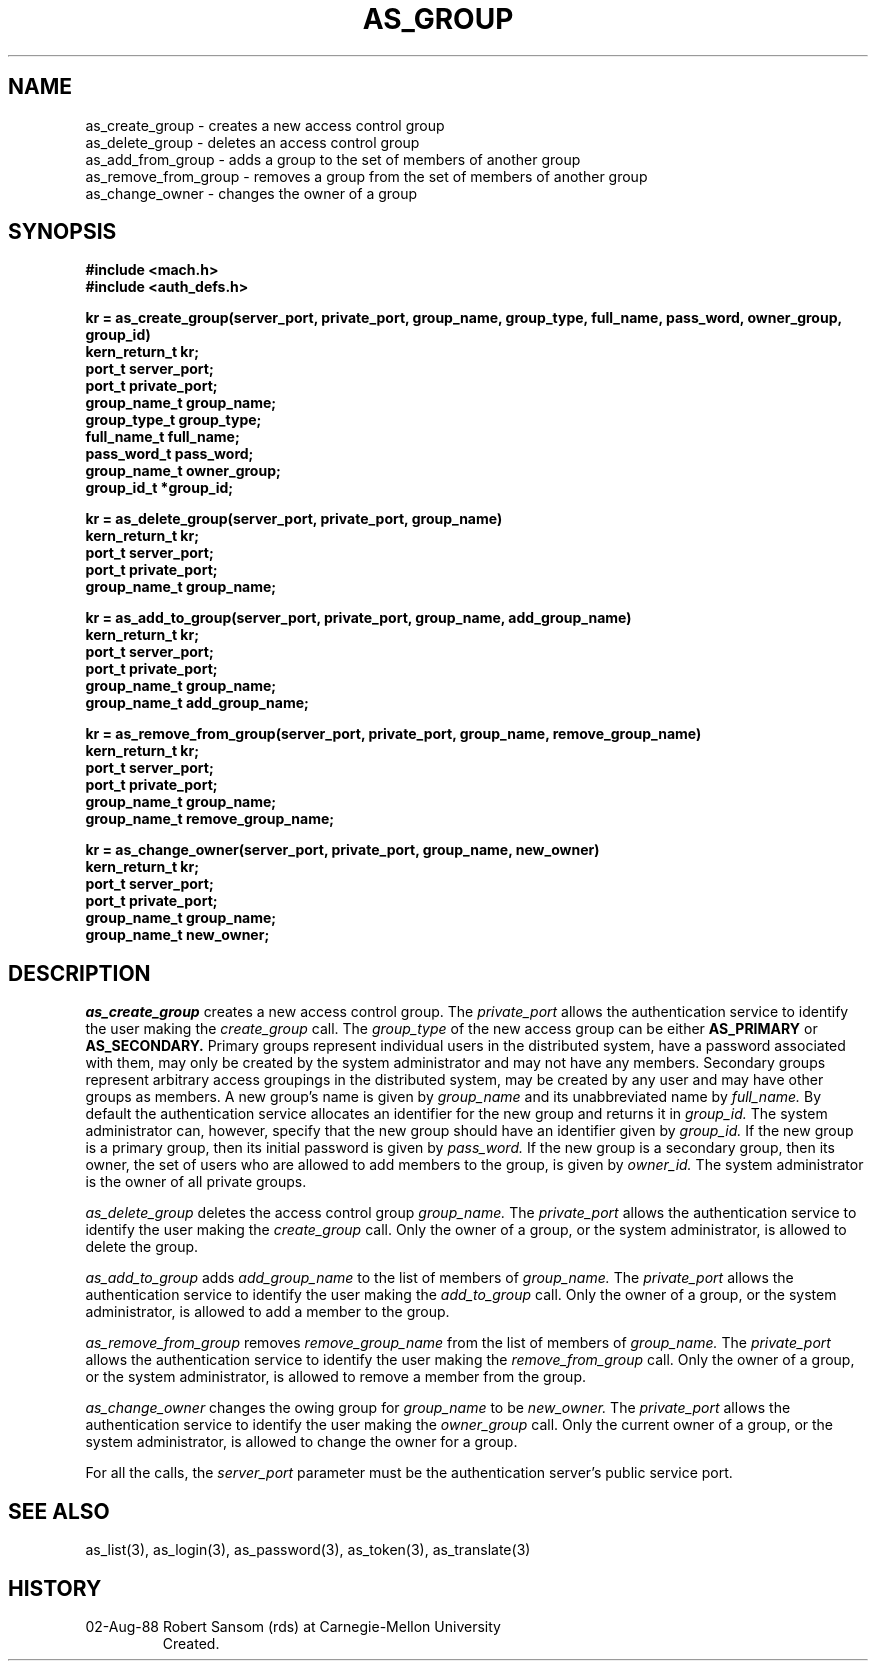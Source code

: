 .TH AS_GROUP 3 8/2/88
.CM 4
.SH NAME
as_create_group \- creates a new access control group
.br
as_delete_group \- deletes an access control group
.br
as_add_from_group \- adds a group to the set of members of another group
.br
as_remove_from_group \- removes a group from the set of members of another group
.br
as_change_owner \- changes the owner of a group
.SH SYNOPSIS
.B #include <mach.h>
.br
.B #include <auth_defs.h>
.PP
.B kr = as_create_group(server_port, private_port, group_name, group_type,
.B full_name, pass_word, owner_group, group_id)
.br
.B kern_return_t kr;
.br
.B port_t server_port;
.br
.B port_t private_port;
.br
.B group_name_t group_name;
.br
.B group_type_t group_type;
.br
.B full_name_t full_name;
.br
.B pass_word_t pass_word;
.br
.B group_name_t owner_group;
.br
.B group_id_t *group_id;
.PP
.B kr = as_delete_group(server_port, private_port, group_name)
.br
.B kern_return_t kr;
.br
.B port_t server_port;
.br
.B port_t private_port;
.br
.B group_name_t group_name;
.PP
.B kr = as_add_to_group(server_port, private_port, group_name, add_group_name)
.br
.B kern_return_t kr;
.br
.B port_t server_port;
.br
.B port_t private_port;
.br
.B group_name_t group_name;
.br
.B group_name_t add_group_name;
.PP
.B kr = as_remove_from_group(server_port, private_port, group_name,
.B remove_group_name)
.br
.B kern_return_t kr;
.br
.B port_t server_port;
.br
.B port_t private_port;
.br
.B group_name_t group_name;
.br
.B group_name_t remove_group_name;
.PP
.B kr = as_change_owner(server_port, private_port, group_name, new_owner)
.br
.B kern_return_t kr;
.br
.B port_t server_port;
.br
.B port_t private_port;
.br
.B group_name_t group_name;
.br
.B group_name_t new_owner;
.SH DESCRIPTION
.I as_create_group
creates a new access control group.
The
.I private_port
allows the authentication service to identify the user making the
.I create_group
call.
The
.I group_type
of the new access group can be either
.B AS_PRIMARY
or
.B AS_SECONDARY.
Primary groups represent individual users in the distributed system, have a
password associated with them, may
only be created by the system administrator and may not have any members.
Secondary groups represent arbitrary access groupings in the distributed system,
may be created by any user and may have other groups as members.
A new group's name is given by
.I group_name
and its unabbreviated name by
.I full_name.
By default the authentication service allocates an identifier for the new
group and returns it in
.I group_id.
The system administrator can, however, specify that the new group should have
an identifier given by
.I group_id.
If the new group is a primary group, then its initial password is given by
.I pass_word.
If the new group is a secondary group, then its owner, the set of users who are
allowed to add members to the group, is given by
.I owner_id.
The system administrator is the owner of all private groups.
.PP
.I as_delete_group
deletes the access control group
.I group_name.
The
.I private_port
allows the authentication service to identify the user making the
.I create_group
call.
Only the owner of a group, or the system administrator, is allowed
to delete the group.
.PP
.I as_add_to_group
adds
.I add_group_name
to the list of members of
.I group_name.
The
.I private_port
allows the authentication service to identify the user making the
.I add_to_group
call.
Only the owner of a group, or the system administrator,
is allowed to add a member to the group.
.PP
.I as_remove_from_group
removes
.I remove_group_name
from the list of members of
.I group_name.
The
.I private_port
allows the authentication service to identify the user making the
.I remove_from_group
call.
Only the owner of a group, or the system administrator,
is allowed to remove a member from the group.
.PP
.I as_change_owner
changes the owing group for
.I group_name
to be
.I new_owner.
The
.I private_port
allows the authentication service to identify the user making the
.I owner_group
call.
Only the current owner of a group, or the system administrator,
is allowed to change the owner for a group.
.PP
For all the calls, the
.I server_port
parameter must be the authentication server's public
service port.
.SH "SEE ALSO"
as_list(3),
as_login(3),
as_password(3),
as_token(3),
as_translate(3)
.SH HISTORY
.TP 
02-Aug-88  Robert Sansom (rds) at Carnegie-Mellon University
Created.
